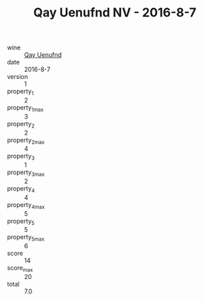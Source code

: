 :PROPERTIES:
:ID:                     95f7c5e3-05ad-4085-bc06-92833c402a61
:END:
#+TITLE: Qay Uenufnd NV - 2016-8-7

- wine :: [[id:19f6503e-4839-4dbb-a9c0-fc0f1ce8c99b][Qay Uenufnd]]
- date :: 2016-8-7
- version :: 1
- property_1 :: 2
- property_1_max :: 3
- property_2 :: 2
- property_2_max :: 4
- property_3 :: 1
- property_3_max :: 2
- property_4 :: 4
- property_4_max :: 5
- property_5 :: 5
- property_5_max :: 6
- score :: 14
- score_max :: 20
- total :: 7.0


